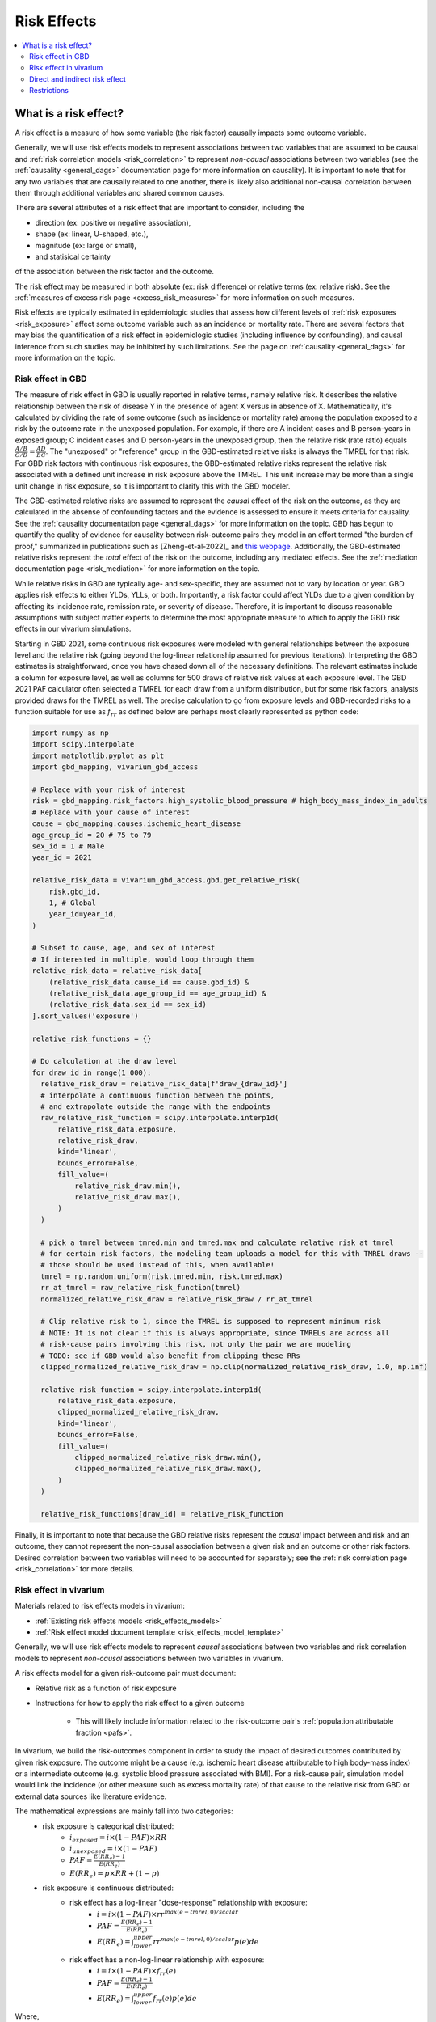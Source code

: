 .. _models_risk_effect:

=====================
Risk Effects
=====================

.. contents::
  :local:

What is a risk effect?
++++++++++++++++++++++

A risk effect is a measure of how some variable (the risk factor) causally impacts
some outcome variable. 

Generally, we will use risk effects models to represent 
associations between two variables that are assumed to be causal and 
:ref:`risk correlation models <risk_correlation>` to represent *non-causal* 
associations between two variables (see the :ref:`causality <general_dags>`
documentation page for more information on causality). It is important to note
that for any two variables that are causally related to one another, there is 
likely also additional non-causal correlation between them through additional
variables and shared common causes.

There are several attributes of a risk effect that are important to consider, 
including the 

- direction (ex: positive or negative association), 
- shape (ex: linear, U-shaped, etc.), 
- magnitude (ex: large or small), 
- and statisical certainty 

of the association between the risk factor and the outcome. 

The risk effect may be measured in both absolute (ex: risk difference) or 
relative terms (ex: relative risk). See the 
:ref:`measures of excess risk page <excess_risk_measures>` for more 
information on such measures.

Risk effects are typically estimated in epidemiologic studies that assess
how different levels of :ref:`risk exposures <risk_exposure>` affect some 
outcome variable such as an incidence or mortality rate.
There are several factors that may bias the quantification of a risk effect
in epidemiologic studies (including influence by confounding), 
and causal inference from such studies may be inhibited by such limitations.
See the page on :ref:`causality <general_dags>` for more information on the topic.

Risk effect in GBD
^^^^^^^^^^^^^^^^^^

The measure of risk effect in GBD is usually reported in relative terms, namely
relative risk. It describes the relative relationship between the risk of
disease Y in the presence of agent X versus in absence of X. Mathematically,
it's calculated by dividing the rate of some outcome (such as incidence or mortality
rate) among the population exposed to a risk by the outcome rate in the unexposed population.
For example, if there are A incident cases and B person-years in exposed group;
C incident cases and D person-years in the unexposed group, then the relative risk
(rate ratio) equals :math:`\frac{A/B}{C/D} = \frac{AD}{BC}`. The "unexposed" or "reference" group
in the GBD-estimated relative risks is always the TMREL for that risk. For GBD 
risk factors with continuous risk exposures, the GBD-estimated relative risks
represent the relative risk associated with a defined unit increase in risk exposure
above the TMREL. This unit increase may be more than a single unit change in risk
exposure, so it is important to clarify this with the GBD modeler.

.. todo::

    Determine if there is a data source that documents these units

The GBD-estimated relative risks are assumed to represent the *causal* effect of the 
risk on the outcome, as they are calculated in the absense of confounding factors and 
the evidence is assessed to ensure it meets criteria for causality.
See the :ref:`causality documentation page <general_dags>` for more information 
on the topic. GBD has begun to quantify the quality of evidence for causality between
risk-outcome pairs they model in an effort termed "the burden of proof," summarized
in publications such as [Zheng-et-al-2022]_ and 
`this webpage <https://vizhub.healthdata.org/burden-of-proof/>`_. Additionally, the 
GBD-estimated relative risks represent the *total* effect of the risk on the outcome, 
including any mediated effects. See the :ref:`mediation documentation page <risk_mediation>` 
for more information on the topic.

While relative risks in GBD are typically age- and sex-specific, they are assumed 
not to vary by location or year. GBD applies risk effects to either YLDs, YLLs, or both.
Importantly, a risk factor could affect YLDs due to a given condition by affecting
its incidence rate, remission rate, or severity of disease. Therefore, it is important
to discuss reasonable assumptions with subject matter experts to determine the
most appropriate measure to which to apply the GBD risk effects in our vivarium
simulations.

Starting in GBD 2021, some continuous risk exposures were modeled with general
relationships between the exposure level and the relative risk (going
beyond the log-linear relationship assumed for previous iterations).
Interpreting the GBD estimates is straightforward, once you have
chased down all of the necessary definitions.  The relevant estimates
include a column for exposure level, as well as columns for 500 draws
of relative risk values at each exposure level.  The GBD 2021 PAF
calculator often selected a TMREL for each draw from a uniform
distribution, but for some risk factors, analysts provided draws for
the TMREL as well.  The precise calculation to go from exposure levels
and GBD-recorded risks to a function suitable for use as
:math:`f_{rr}` as defined below are perhaps most clearly represented
as python code:

.. code-block:: python

  import numpy as np
  import scipy.interpolate
  import matplotlib.pyplot as plt
  import gbd_mapping, vivarium_gbd_access

  # Replace with your risk of interest
  risk = gbd_mapping.risk_factors.high_systolic_blood_pressure # high_body_mass_index_in_adults
  # Replace with your cause of interest
  cause = gbd_mapping.causes.ischemic_heart_disease
  age_group_id = 20 # 75 to 79
  sex_id = 1 # Male
  year_id = 2021

  relative_risk_data = vivarium_gbd_access.gbd.get_relative_risk(
      risk.gbd_id,
      1, # Global
      year_id=year_id,
  )

  # Subset to cause, age, and sex of interest
  # If interested in multiple, would loop through them
  relative_risk_data = relative_risk_data[
      (relative_risk_data.cause_id == cause.gbd_id) &
      (relative_risk_data.age_group_id == age_group_id) &
      (relative_risk_data.sex_id == sex_id)
  ].sort_values('exposure')

  relative_risk_functions = {}

  # Do calculation at the draw level
  for draw_id in range(1_000):
    relative_risk_draw = relative_risk_data[f'draw_{draw_id}']
    # interpolate a continuous function between the points,
    # and extrapolate outside the range with the endpoints
    raw_relative_risk_function = scipy.interpolate.interp1d(
        relative_risk_data.exposure,
        relative_risk_draw,
        kind='linear',
        bounds_error=False,
        fill_value=(
            relative_risk_draw.min(),
            relative_risk_draw.max(),
        )
    )

    # pick a tmrel between tmred.min and tmred.max and calculate relative risk at tmrel
    # for certain risk factors, the modeling team uploads a model for this with TMREL draws --
    # those should be used instead of this, when available!
    tmrel = np.random.uniform(risk.tmred.min, risk.tmred.max)
    rr_at_tmrel = raw_relative_risk_function(tmrel)
    normalized_relative_risk_draw = relative_risk_draw / rr_at_tmrel

    # Clip relative risk to 1, since the TMREL is supposed to represent minimum risk
    # NOTE: It is not clear if this is always appropriate, since TMRELs are across all
    # risk-cause pairs involving this risk, not only the pair we are modeling
    # TODO: see if GBD would also benefit from clipping these RRs
    clipped_normalized_relative_risk_draw = np.clip(normalized_relative_risk_draw, 1.0, np.inf)

    relative_risk_function = scipy.interpolate.interp1d(
        relative_risk_data.exposure,
        clipped_normalized_relative_risk_draw,
        kind='linear',
        bounds_error=False,
        fill_value=(
            clipped_normalized_relative_risk_draw.min(),
            clipped_normalized_relative_risk_draw.max(),
        )
    )

    relative_risk_functions[draw_id] = relative_risk_function

Finally, it is important to note that because the GBD relative risks represent
the *causal* impact between and risk and an outcome, they cannot represent
the non-causal association between a given risk and an outcome or other risk factors.
Desired correlation between two variables will need to be accounted for separately; see
the :ref:`risk correlation page <risk_correlation>` for more details.

Risk effect in vivarium
^^^^^^^^^^^^^^^^^^^^^^^

Materials related to risk effects models in vivarium:

- :ref:`Existing risk effects models <risk_effects_models>`
- :ref:`Risk effect model document template <risk_effects_model_template>`

Generally, we will use risk effects models to represent *causal* associations
between two variables and risk correlation models to represent *non-causal*
associations between two variables in vivarium.

A risk effects model for a given risk-outcome pair must document:

- Relative risk as a function of risk exposure
- Instructions for how to apply the risk effect to a given outcome

    - This will likely include information related to the risk-outcome pair's :ref:`population attributable fraction <pafs>`.

In vivarium, we build the risk-outcomes component in order to study the
impact of desired outcomes contributed by given risk exposure. The outcome might
be a cause (e.g. ischemic heart disease attributable to high body-mass index)
or a intermediate outcome (e.g. systolic blood pressure associated with BMI).
For a risk-cause pair, simulation model would link the incidence (or other measure
such as excess mortality rate) of that cause to the relative risk from GBD or
external data sources like literature evidence.

The mathematical expressions are mainly fall into two categories:
 - risk exposure is categorical distributed:
     - :math:`i_{exposed} = i \times (1-PAF) \times RR`
     - :math:`i_{unexposed} = i \times (1-PAF)`
     - :math:`PAF = \frac{E(RR_e)-1}{E(RR_e)}`
     - :math:`E(RR_e) = p \times RR + (1-p)`
 - risk exposure is continuous distributed:
     - risk effect has a log-linear "dose-response" relationship with exposure:
         - :math:`i = i \times (1-PAF) \times rr^{max(e-tmrel,0)/scalar}`
         - :math:`PAF = \frac{E(RR_e)-1}{E(RR_e)}`
         - :math:`E(RR_e) = \int_{lower}^{upper}rr^{max(e-tmrel,0)/scalar}p(e)de`
     - risk effect has a non-log-linear relationship with exposure:
         - :math:`i = i \times (1-PAF) \times f_{rr}(e)`
         - :math:`PAF = \frac{E(RR_e)-1}{E(RR_e)}`
         - :math:`E(RR_e) = \int_{lower}^{upper}f_{rr}(e)p(e)de`

Where,
 - :math:`e` stands for risk exposure level
 - :math:`i` stands for incidence rate
 - :math:`p` stands for proportion of exposed population
 - :math:`RR` stands for relative risk or incidence rate ratio
 - :math:`PAF` stands for population attributable fraction
 - :math:`E(RR_e)` stands for expected relative risk at risk exposure level e 
 - :math:`tmrel` stands for theoretical minimum risk exposure level
 - :math:`lower` stands for minimum exposure value
 - :math:`upper` stands for maximum exposure value
 - :math:`rr` is the base of the exponent in an exponential relative risk model
 - :math:`scalar` is a numeric variable used to convert risk exposure level to 
   a desired unit
 - :math:`p(e)` is probability density function used to calculate the probability 
   of given risk exposure level e
 - :math:`f_{rr}(e)` is function capturing the relationship between the exposure level and the relative risk at that exposure level (for log-linear relative risks, :math:`f_{rr}(e) = rr^{max(e-tmrel,0)/scalar}.`)
   of given risk exposure level e

We can refer to the outcome rate multiplied by (1 - PAF) as the "risk-deleted outcome rate."

.. todo::

    Add a note about bias this introduces...

        PAF relies on exposure in the population, not the "at-risk" group for the outcome. This bias is larger when the at-risk population is small relative to the total population.

        But maybe this belongs in the PAF section?

Direct and indirect risk effect
^^^^^^^^^^^^^^^^^^^^^^^^^^^^^^^

.. todo::

    Move mediation-related information to the mediation page

For a risk-mediator outcome, simulation model would map a probability
distribution of possible mediator exposure level to each measurement of
associated risk factor (e.g. there is X% chance you will observe a SBP
>= 100 mm Hg for given BMI of 25 in adults).

In general, we would model the risk-outcomes that are directly causally related
(e.g. BMI -> IHD), but sometimes we consider adding a mediator to account for
indirect relationship between a risk-cause pair. (e.g. BMI -> SBP -> IHD)
In the example shown above, the direct effect is determined by risk effect
between BMI and IHD (:math:`\mu_{1}`) and the indirect effect is the product
of risk effect between BMI and SBP (:math:`\mu_{2}`) and risk effect between
SBP and IHD (:math:`\mu_{3}`). Therefore, the total risk effect is the sum of
direct and indirect effect, namely :math:`\mu_{1} + \mu_{2} \times \mu_{3}`
based on a linear approach. Note that we need to check with GBD modeler whether 
the relative risk from GBD the direct, indirect or total effects and then choose 
the appropriate one in our model.

.. image:: mediation_example_bmi.svg


Restrictions
^^^^^^^^^^^^

As with cause models, risk effects models may include restrictions, which answer
the questions: Who does this apply to? For which population groups (e.g., age or sex group)
is this risk effect not valid? 

It is worth noting that although risk effect and risk exposure both are related to risk factors,
restrictions for these two elements function differently. Risk exposure restrictions do
not include outcome restrictions (i.e., YLL only or YLD only), however risk effect
restrictions do. Due to the nature of the relationship between risk exposure and risk 
effects, risk effects restrictions will always be within restrictions for risk exposure. 
To illustrate, if a risk exposure restriction for a given risk factor is male only, then 
the risk effects model will also be restricted to male only. 

For example, GBD 2019 modeled low-birthweight and short gestation (LBWSG) relative
risks with age and outcome restrictions. See the table below for details. 

.. list-table:: Age, Sex, and Outcome Restrictions for LBWSG Relative Risks in GBD 2019
  :widths: 15 15 20
  :header-rows: 1

  * - Restriction Type
    - Value
    - Notes
  * - Male only
    - False
    -
  * - Female only
    - False
    -
  * - YLL only
    - True
    - Except for Neonatal preterm birth; see :ref:`note <note_on_preterm_birth_DALYs>` below
  * - YLD only
    - False
    -
  * - Age group start
    - Early neonatal (0-7 days, age_group_id = 2)
    -
  * - Age group end
    - Late neonatal (7-28 days, age_group_id = 3)
    - Except for Neonatal preterm birth; see :ref:`note <note_on_preterm_birth_DALYs>` below

.. _note_on_preterm_birth_DALYs:

.. note::

  GBD attributes 100% of the DALYs due to Neonatal Preterm Birth to the LBWSG
  risk factor. In particular, the attribution includes YLDs as well as YLLs, and
  the age restrictions for the LBWSG-attributable DALYs are the same as the age
  restrictions for Neonatal Preterm Birth.

  * **YLLs due to Neonatal preterm birth**, 100% attributable to LBWSG:

    - Age group start = 2 (Early neonatal, 0-7 days)
    - Age group end = 5 (1 to 4)

  * **YLDs due to Neonatal preterm birth**, 100% attributable to LBWSG:

    - Age group start = 2 (Early neonatal, 0-7 days)
    - Age group end = 235 (95+)

  Note that this attribution of DALYs is **not** based on the relative risks for
  all-cause mortality, but instead is based on the logic that all preterm births
  are due to short gestation by definition. Thus, if we include Neonatal Preterm
  Birth in our models, the relative risks likely must be handled differently for
  this cause.

.. todo::

    Follow up about assumptions that GBD uses to apply relative risk to YLLs and
    YLDs.

